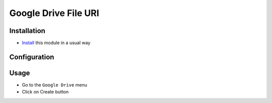 =====================
Google Drive File URI
=====================

Installation
============

* `Install <https://odoo-development.readthedocs.io/en/latest/odoo/usage/install-module.html>`__ this module in a usual way

Configuration
=============

Usage
=====

* Go to the ``Google Drive`` menu
* Click on Create button
